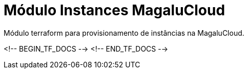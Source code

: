 = Módulo Instances MagaluCloud

Módulo terraform para provisionamento de instâncias na MagaluCloud.

<!-- BEGIN_TF_DOCS -->
<!-- END_TF_DOCS -->
